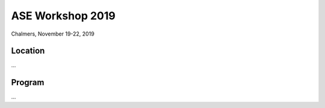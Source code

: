 =================
ASE Workshop 2019
=================

Chalmers, November 19-22, 2019


Location
========

...


Program
=======

...

